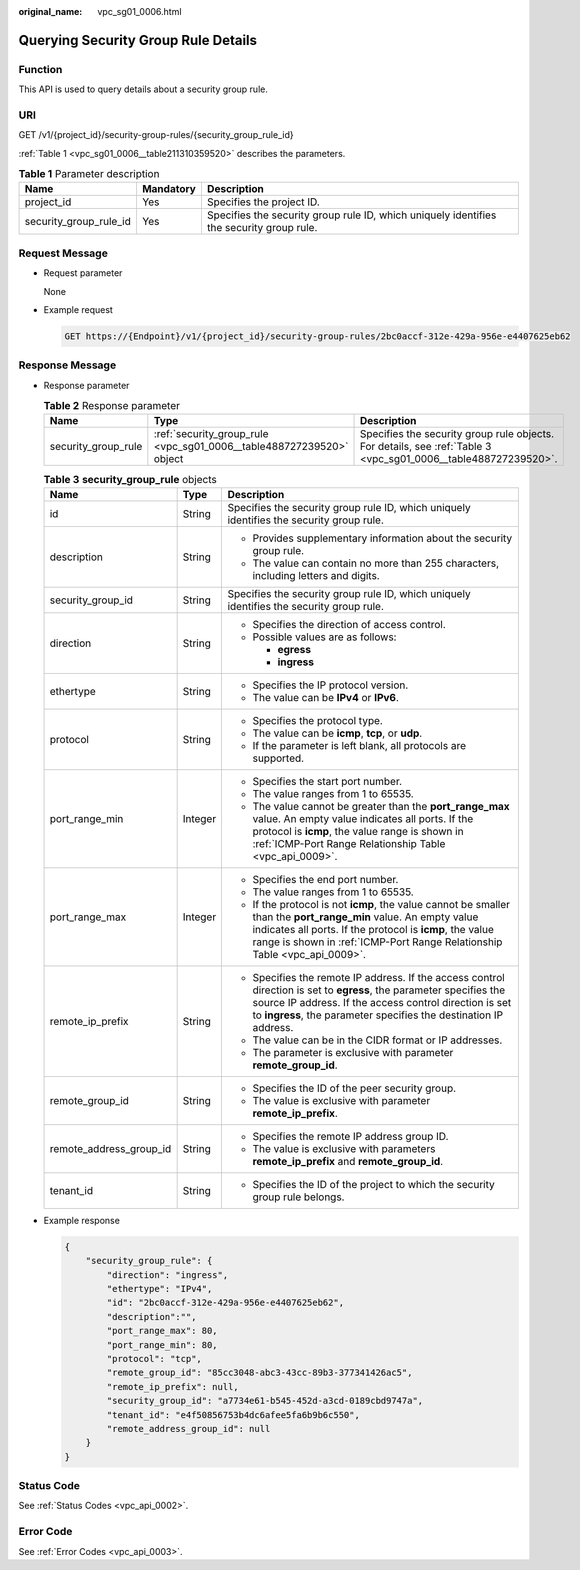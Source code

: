 :original_name: vpc_sg01_0006.html

.. _vpc_sg01_0006:

Querying Security Group Rule Details
====================================

Function
--------

This API is used to query details about a security group rule.

URI
---

GET /v1/{project_id}/security-group-rules/{security_group_rule_id}

:ref:`Table 1 <vpc_sg01_0006__table211310359520>` describes the parameters.

.. _vpc_sg01_0006__table211310359520:

.. table:: **Table 1** Parameter description

   +------------------------+-----------+------------------------------------------------------------------------------------------+
   | Name                   | Mandatory | Description                                                                              |
   +========================+===========+==========================================================================================+
   | project_id             | Yes       | Specifies the project ID.                                                                |
   +------------------------+-----------+------------------------------------------------------------------------------------------+
   | security_group_rule_id | Yes       | Specifies the security group rule ID, which uniquely identifies the security group rule. |
   +------------------------+-----------+------------------------------------------------------------------------------------------+

Request Message
---------------

-  Request parameter

   None

-  Example request

   .. code-block:: text

      GET https://{Endpoint}/v1/{project_id}/security-group-rules/2bc0accf-312e-429a-956e-e4407625eb62

Response Message
----------------

-  Response parameter

   .. table:: **Table 2** Response parameter

      +---------------------+----------------------------------------------------------------------+----------------------------------------------------------------------------------------------------------------+
      | Name                | Type                                                                 | Description                                                                                                    |
      +=====================+======================================================================+================================================================================================================+
      | security_group_rule | :ref:`security_group_rule <vpc_sg01_0006__table488727239520>` object | Specifies the security group rule objects. For details, see :ref:`Table 3 <vpc_sg01_0006__table488727239520>`. |
      +---------------------+----------------------------------------------------------------------+----------------------------------------------------------------------------------------------------------------+

   .. _vpc_sg01_0006__table488727239520:

   .. table:: **Table 3** **security_group_rule** objects

      +-------------------------+-----------------------+-----------------------------------------------------------------------------------------------------------------------------------------------------------------------------------------------------------------------------------------------------------+
      | Name                    | Type                  | Description                                                                                                                                                                                                                                               |
      +=========================+=======================+===========================================================================================================================================================================================================================================================+
      | id                      | String                | Specifies the security group rule ID, which uniquely identifies the security group rule.                                                                                                                                                                  |
      +-------------------------+-----------------------+-----------------------------------------------------------------------------------------------------------------------------------------------------------------------------------------------------------------------------------------------------------+
      | description             | String                | -  Provides supplementary information about the security group rule.                                                                                                                                                                                      |
      |                         |                       | -  The value can contain no more than 255 characters, including letters and digits.                                                                                                                                                                       |
      +-------------------------+-----------------------+-----------------------------------------------------------------------------------------------------------------------------------------------------------------------------------------------------------------------------------------------------------+
      | security_group_id       | String                | Specifies the security group rule ID, which uniquely identifies the security group rule.                                                                                                                                                                  |
      +-------------------------+-----------------------+-----------------------------------------------------------------------------------------------------------------------------------------------------------------------------------------------------------------------------------------------------------+
      | direction               | String                | -  Specifies the direction of access control.                                                                                                                                                                                                             |
      |                         |                       | -  Possible values are as follows:                                                                                                                                                                                                                        |
      |                         |                       |                                                                                                                                                                                                                                                           |
      |                         |                       |    -  **egress**                                                                                                                                                                                                                                          |
      |                         |                       |    -  **ingress**                                                                                                                                                                                                                                         |
      +-------------------------+-----------------------+-----------------------------------------------------------------------------------------------------------------------------------------------------------------------------------------------------------------------------------------------------------+
      | ethertype               | String                | -  Specifies the IP protocol version.                                                                                                                                                                                                                     |
      |                         |                       | -  The value can be **IPv4** or **IPv6**.                                                                                                                                                                                                                 |
      +-------------------------+-----------------------+-----------------------------------------------------------------------------------------------------------------------------------------------------------------------------------------------------------------------------------------------------------+
      | protocol                | String                | -  Specifies the protocol type.                                                                                                                                                                                                                           |
      |                         |                       | -  The value can be **icmp**, **tcp**, or **udp**.                                                                                                                                                                                                        |
      |                         |                       | -  If the parameter is left blank, all protocols are supported.                                                                                                                                                                                           |
      +-------------------------+-----------------------+-----------------------------------------------------------------------------------------------------------------------------------------------------------------------------------------------------------------------------------------------------------+
      | port_range_min          | Integer               | -  Specifies the start port number.                                                                                                                                                                                                                       |
      |                         |                       | -  The value ranges from 1 to 65535.                                                                                                                                                                                                                      |
      |                         |                       | -  The value cannot be greater than the **port_range_max** value. An empty value indicates all ports. If the protocol is **icmp**, the value range is shown in :ref:`ICMP-Port Range Relationship Table <vpc_api_0009>`.                                  |
      +-------------------------+-----------------------+-----------------------------------------------------------------------------------------------------------------------------------------------------------------------------------------------------------------------------------------------------------+
      | port_range_max          | Integer               | -  Specifies the end port number.                                                                                                                                                                                                                         |
      |                         |                       | -  The value ranges from 1 to 65535.                                                                                                                                                                                                                      |
      |                         |                       | -  If the protocol is not **icmp**, the value cannot be smaller than the **port_range_min** value. An empty value indicates all ports. If the protocol is **icmp**, the value range is shown in :ref:`ICMP-Port Range Relationship Table <vpc_api_0009>`. |
      +-------------------------+-----------------------+-----------------------------------------------------------------------------------------------------------------------------------------------------------------------------------------------------------------------------------------------------------+
      | remote_ip_prefix        | String                | -  Specifies the remote IP address. If the access control direction is set to **egress**, the parameter specifies the source IP address. If the access control direction is set to **ingress**, the parameter specifies the destination IP address.       |
      |                         |                       | -  The value can be in the CIDR format or IP addresses.                                                                                                                                                                                                   |
      |                         |                       | -  The parameter is exclusive with parameter **remote_group_id**.                                                                                                                                                                                         |
      +-------------------------+-----------------------+-----------------------------------------------------------------------------------------------------------------------------------------------------------------------------------------------------------------------------------------------------------+
      | remote_group_id         | String                | -  Specifies the ID of the peer security group.                                                                                                                                                                                                           |
      |                         |                       | -  The value is exclusive with parameter **remote_ip_prefix**.                                                                                                                                                                                            |
      +-------------------------+-----------------------+-----------------------------------------------------------------------------------------------------------------------------------------------------------------------------------------------------------------------------------------------------------+
      | remote_address_group_id | String                | -  Specifies the remote IP address group ID.                                                                                                                                                                                                              |
      |                         |                       | -  The value is exclusive with parameters **remote_ip_prefix** and **remote_group_id**.                                                                                                                                                                   |
      +-------------------------+-----------------------+-----------------------------------------------------------------------------------------------------------------------------------------------------------------------------------------------------------------------------------------------------------+
      | tenant_id               | String                | -  Specifies the ID of the project to which the security group rule belongs.                                                                                                                                                                              |
      +-------------------------+-----------------------+-----------------------------------------------------------------------------------------------------------------------------------------------------------------------------------------------------------------------------------------------------------+

-  Example response

   .. code-block::

      {
          "security_group_rule": {
              "direction": "ingress",
              "ethertype": "IPv4",
              "id": "2bc0accf-312e-429a-956e-e4407625eb62",
              "description":"",
              "port_range_max": 80,
              "port_range_min": 80,
              "protocol": "tcp",
              "remote_group_id": "85cc3048-abc3-43cc-89b3-377341426ac5",
              "remote_ip_prefix": null,
              "security_group_id": "a7734e61-b545-452d-a3cd-0189cbd9747a",
              "tenant_id": "e4f50856753b4dc6afee5fa6b9b6c550",
              "remote_address_group_id": null
          }
      }

Status Code
-----------

See :ref:`Status Codes <vpc_api_0002>`.

Error Code
----------

See :ref:`Error Codes <vpc_api_0003>`.
